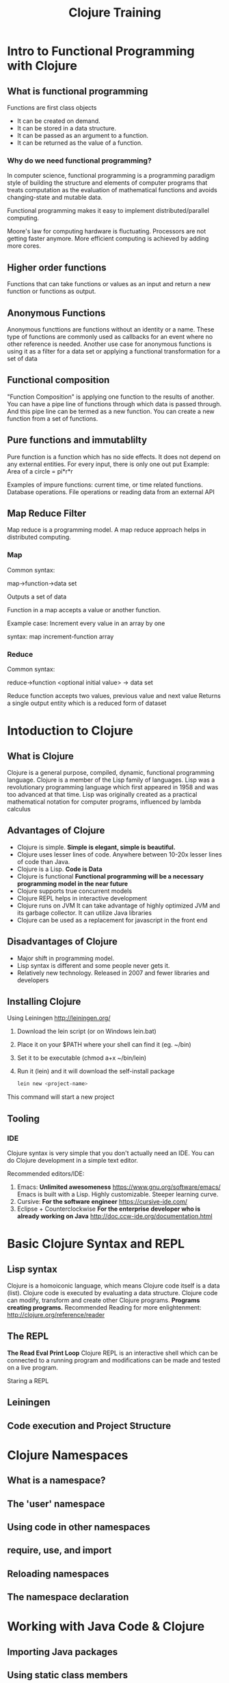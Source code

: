 #+STYLE: <link rel="stylesheet" type="text/css" href="bootstrap/css/bootstrap.min.css" />
#+STYLE: <link rel="stylesheet" type="text/css" href="custom.css" />
#+TITLE: Clojure Training

* Intro to Functional Programming with Clojure

** What is functional programming
   Functions are first class objects
    - It can be created on demand.
    - It can be stored in a data structure.
    - It can be passed as an argument to a function.
    - It can be returned as the value of a function.

*** Why do we need functional programming?

    
    In computer science, functional programming is a programming paradigm style of building the structure and elements of computer programs that treats computation as the evaluation of
    mathematical functions and avoids changing-state and mutable data.

    Functional programming makes it easy to implement distributed/parallel computing.
    
    Moore's law for computing hardware is fluctuating. Processors are not getting faster anymore.
    More efficient computing is achieved by adding more cores.


** Higher order functions
   Functions that can take functions or values as an input and return a new function or functions as output.
   
** Anonymous Functions
   Anonymous functtions are functions without an identity or a name.
   These type of functions are commonly used as callbacks for an event where no other reference is needed.
   Another use case for anonymous functions is using it as a filter for a data set or applying a functional transformation for a set of data
   
** Functional composition
   "Function Composition" is applying one function to the results of another.
   You can have a pipe line of functions through which data is passed through. And this pipe line can be termed as a new function.
   You can create a new function from a set of functions.

** Pure functions and immutablilty

   Pure function is a function which has no side effects. It does not depend on any external entities.
   For every input, there is only one out put
   Example: Area of a circle = pi*r*r
   
   Examples of impure functions: current time, or time related functions. Database operations. File operations or reading data from an external API
   
   
** Map Reduce Filter

   Map reduce is a programming model. A map reduce approach helps in distributed computing.

*** Map
    Common syntax:
    
    map->function->data set

    Outputs a set of data
    
    Function in a map accepts a value or another function.

    Example case: Increment every value in an array by one

    syntax: map increment-function array
   
*** Reduce
    Common syntax:

    reduce->function <optional initial value> -> data set
    
    Reduce function accepts two values, previous value and next value
    Returns a single output entity which is a reduced form of dataset
    
    

* Intoduction to Clojure

** What is Clojure
   Clojure is a general purpose, compiled, dynamic, functional programming language.
   Clojure is a member of the Lisp family of languages.
   Lisp was a revolutionary programming language which first appeared in 1958 and was too advanced at that time.
   Lisp was originally created as a practical mathematical notation for computer programs, influenced by lambda calculus
   
** Advantages of Clojure
   - Clojure is simple. *Simple is elegant, simple is beautiful.*
   - Clojure uses lesser lines of code. Anywhere between 10-20x lesser lines of code than Java.
   - Clojure is a Lisp. *Code is Data*
   - Clojure is functional *Functional programming will be a necessary programming model in the near future*
   - Clojure supports true concurrent models
   - Clojure REPL helps in interactive development
   - Clojure runs on JVM
     It can take advantage of highly optimized JVM and its garbage collector. It can utilize Java libraries
   - Clojure can be used as a replacement for javascript in the front end
   
   
   
** Disadvantages of Clojure
   - Major shift in programming model.
   - Lisp syntax is different and some people never gets it.
   - Relatively new technology. Released in 2007 and fewer libraries and developers
   
** Installing Clojure
   Using Leiningen http://leiningen.org/
   
   1. Download the lein script (or on Windows lein.bat)
   2. Place it on your $PATH where your shell can find it (eg. ~/bin)
   3. Set it to be executable (chmod a+x ~/bin/lein)
   4. Run it (lein) and it will download the self-install package
   
     #+BEGIN_SRC bash
     lein new <project-name>
     #+END_SRC
   This command will start a new project

** Tooling

*** IDE
    Clojure syntax is very simple that you don't actually need an IDE. You can do Clojure development in a simple text editor.
    
    Recommended editors/IDE:
    
    1. Emacs: *Unlimited awesomeness* https://www.gnu.org/software/emacs/
       Emacs is built with a Lisp. Highly customizable. Steeper learning curve.
    2. Cursive: *For the software engineer* https://cursive-ide.com/
    3. Eclipse + Counterclockwise *For the enterprise developer who is already working on Java* http://doc.ccw-ide.org/documentation.html
    
    
* Basic Clojure Syntax and REPL

** Lisp syntax
   Clojure is a homoiconic language, which means Clojure code itself is a data (list). Clojure code is executed by evaluating a data structure. Clojure code can modify, transform and create other Clojure programs.
   *Programs creating programs.*
   Recommended Reading for more enlightenment: http://clojure.org/reference/reader
   
** The REPL
   *The Read Eval Print Loop* 
   Clojure REPL is an interactive shell which can be connected to a running program and modifications can be made and tested on a live program.
   
   Staring a REPL
   
   
   
** Leiningen

** Code execution and Project Structure

* Clojure Namespaces

** What is a namespace?
** The 'user' namespace
** Using code in other namespaces
** require, use, and import
** Reloading namespaces
** The namespace declaration

* Working with Java Code & Clojure

** Importing Java packages
** Using static class members
** Creating objects
** Calling instance methods
   
* More Clojure Syntax

** Execution (do, doseq, dotimes)
** Conditionals (if, cond, condp, case)
** Iteration (while, for, loop)
** Recursion
** Tail recursion
** Exception handling
** Destructuring
** Using :keys and :or Named arguments

* Macros

** Exploring Macros
** Creating our Own Macros
** Using Templating to Create Macros

* Data Structures
** The four basic structures:
** lists
** vectors
** maps
** sets
** Sequences
** Lazy Sequences
** Operations on sequences (eg map, reduce, filter)
** Design Considerations for Clojure programming

Polymorphism
Protocols
Defining and using Types
Defining and using Records
Handling Java with interop

Intro to Concurency


Intro to Web Programming with Clojure
Ring
Compojure
Other foundational libraries


Day 5
Web Programming with Clojure (contd)
Restful Services with Clojure
HTML Templating library
REST API library
State Management in projects
Clojurescript introduction (optional)
Deployment



